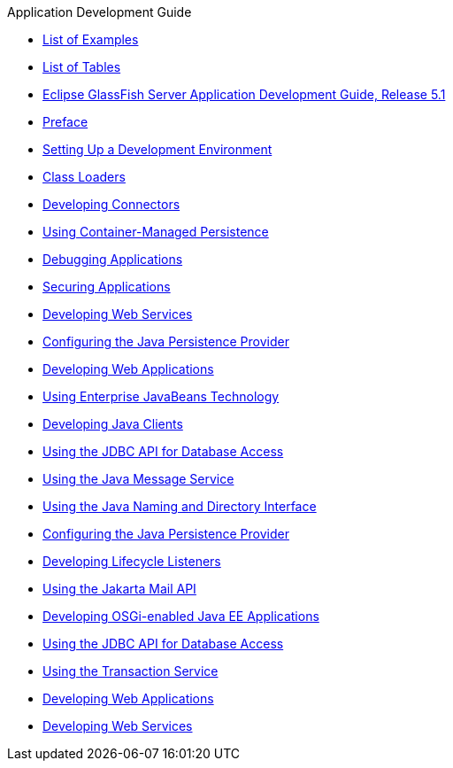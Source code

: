 .Application Development Guide
* xref:loe.adoc[List of Examples]
* xref:lot.adoc[List of Tables]
* xref:title.adoc[Eclipse GlassFish Server Application Development Guide, Release 5.1]
* xref:preface.adoc[Preface]
* xref:setting-up-dev-env.adoc[Setting Up a Development Environment]
* xref:class-loaders.adoc[Class Loaders]
* xref:connectors.adoc[Developing Connectors]
* xref:container_managed-persistence.adoc[Using Container-Managed Persistence]
* xref:debugging-apps.adoc[Debugging Applications]
* xref:securing-apps.adoc[Securing Applications]
* xref:webservices.adoc[Developing Web Services]
* xref:jpa.adoc[Configuring the Java Persistence Provider]
* xref:webapps.adoc[Developing Web Applications]
* xref:ejb.adoc[Using Enterprise JavaBeans Technology]
* xref:java-clients.adoc[Developing Java Clients]
* xref:jdbc.adoc[Using the JDBC API for Database Access]
* xref:jms.adoc[Using the Java Message Service]
* xref:jndi.adoc[Using the Java Naming and Directory Interface]
* xref:jpa.adoc[Configuring the Java Persistence Provider]
* xref:lifecycle-listeners.adoc[Developing Lifecycle Listeners]
* xref:mail.adoc[Using the Jakarta Mail API]
* xref:osgi.adoc[Developing OSGi-enabled Java EE Applications]
* xref:jdbc.adoc[Using the JDBC API for Database Access]
* xref:transaction-service.adoc[Using the Transaction Service]
* xref:webapps.adoc[Developing Web Applications]
* xref:webservices.adoc[Developing Web Services]

